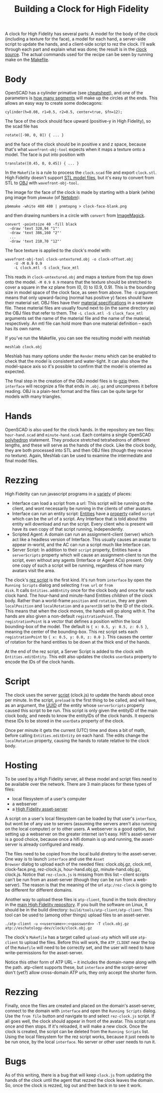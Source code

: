#+TITLE: Building a Clock for High Fidelity

A clock for High Fidelity has several parts: A model for the body of
the clock (including a texture for the face), a model for each hand, a
server-side script to update the hands, and a client-side script to
rez the clock.  I'll walk through each part and explain what was done;
the result is in the [[https://github.com/sethalves/hifi-content/tree/master/clock][clock source]].  The actual commands used for the
recipe can be seen by running make on the [[https://github.com/sethalves/hifi-content/blob/master/clock/Makefile][Makefile]].

* Body

OpenSCAD has a cylinder primative (see [[http://www.openscad.org/cheatsheet/][cheatsheet]]), and one of the
parameters is [[https://en.wikibooks.org/wiki/OpenSCAD_User_Manual/Other_Language_Features#.24fa.2C_.24fs_and_.24fn][how many segments]] will make up the circles at the ends.
This allows an easy way to create some dodecagons:

#+BEGIN_SRC
cylinder(h=0.08, r1=0.5, r2=0.5, center=true, $fn=12);
#+END_SRC

The face of the clock should face upward (positive-y in High Fidelity), so the scad file has

#+BEGIN_SRC
rotate([-90, 0, 0]) { ... }
#+END_SRC

and the face of the clock should be in positive x and z space, because
that's what ~wavefront-obj-tool~ expects when it maps a texture onto a
model.  The face is put into position with

#+BEGIN_SRC
translate([0.45, 0, 0.45]) { ... }
#+END_SRC

In the ~Makefile~ is a rule to process the ~clock.scad~ file and
export ~clock.stl~.  High Fidelity doesn't support [[https://en.wikipedia.org/wiki/STL_(file_format)][STL model files]],
but it's easy to convert from STL to [[https://en.wikipedia.org/wiki/Wavefront_.obj_file][OBJ]] with ~wavefront-obj-tool~.

The image for the face of the clock is made by starting with a blank
(white) png image from ~pbmmake~ (of [[http://netpbm.sourceforge.net/][Netpbm]]):

#+BEGIN_SRC
pbmmake -white 480 480 | pnmtopng > clock-face-blank.png
#+END_SRC

and then drawing numbers in a circle with ~convert~ from [[https://www.imagemagick.org/script/convert.php][ImageMagick]].

#+BEGIN_SRC
convert -pointsize 40 -fill black
  -draw 'text 320,94 "1"'
  -draw 'text 386,160 "2"'
  ...
  -draw 'text 210,70 "12"'
#+END_SRC

The face texture is applied to the clock's model with:

#+BEGIN_SRC
wavefront-obj-tool clock-untextured.obj -o clock-offset.obj
	-U -M 0.9 0.9
	-L clock.mtl -S clock_face_mtl
#+END_SRC

This reads in ~clock-untextured.obj~ and maps a texture from the top
down onto the model.  ~-M 0.9 0.9~ means that the texture should be
stretched to cover a square in the xz plane from (0, 0) to (0.9, 0.9).
This is the bounding size in model space of the clock face, as seen
from above.  The ~-U~ argument means that only upward-facing (normal
has positive y) faces should have their material set.  OBJ files have
their [[https://en.wikipedia.org/wiki/Wavefront_.obj_file#Referencing_materials][material specifications]] in a separate file.  These material
files are usually found next to (in the same directory as) the OBJ
files that refer to them.  The ~-L clock.mtl -S clock_face_mtl~
arguments set the name of the material file and the name of the
material, respectively.  An mtl file can hold more than one material
definition -- each has its own name.

If you've run the Makefile, you can see the resulting model with
meshlab

#+BEGIN_SRC
meshlab clock.obj
#+END_SRC

Meshlab has many options under the ~Render~ menu which can be enabled
to check that the model is consistent and water-tight.  It can also
show the model-space axis so it's possible to confirm that the model
is oriented as expected.

The final step in the creation of the OBJ model files is to [[https://www.gnu.org/software/gzip/manual/][gzip]] them.
~interface~ will recognize a file that ends in ~.obj.gz~ and
uncompress it before reading.  OBJ is a plain-text format and
the files can be quite large for models with many triangles.

* Hands

OpenSCAD is also used for the clock hands. In the repository
are two files: ~hour-hand.scad~ and ~minute-hand.scad~.  Each contains
a single OpenSCAD [[https://en.wikibooks.org/wiki/OpenSCAD_User_Manual/Primitive_Solids#polyhedron][polyhedron]] statement.  They produce stretched tetrahedrons
of different lengths, and these will serve as the hands of the clock.  Like
the clock body, they are both processed into STL and then OBJ files (though
they receive no texture).  Again, Meshlab can be used to examine the
intermediate and final model files.

* Rezzing

High Fidelity can run javascript programs in a [[https://wiki.highfidelity.com/wiki/Script_Types_Overview][variety]] of places:
  - Interface can load a script from a url: This script will be
    running on the client, and wont necessarily be running in the
    clients of other avatars.
  - Interface can run an entity script: [[https://wiki.highfidelity.com/wiki/Entity][Entities]] have a [[https://wiki.highfidelity.com/wiki/EntityItemProperties][property]]
    called ~script~ which can be the url of a script. Any Interface
    that is told about this entity will download and run the script.
    Every client who is present will have its own copy of that script
    running, independently.
  - Scripted Agent: A domain can run an assignment-client (server)
    which act like a headless version of Interface. This usually
    causes an avatar to appear in-world, and the AC can run a script
    much like Interface can.
  - Server Script: In addition to their ~script~ property, Entities
    have a ~serverScripts~ property which will cause an
    assignment-client to run the script, even without any agents
    (Interface or Agent ACs) present.  Only one copy of such a script
    will be running, regardless of how many avatars visit the area.


The clock's [[https://github.com/sethalves/hifi-content/blob/master/clock/rez-clock.js][rez script]] is the first kind.  It's run from ~interface~
by open the ~Running Scripts~ dialog and selecting ~from url~ or ~from
disk~.  It calls ~Entities.addEntity~ once for the clock body and once
for each clock hand.  The hour-hand and minute-hand Entities
/children/ of the clock body.  Rather than a world-frame ~position~
and ~rotation~, they are given ~localPosition~ and ~localRotation~ and
a ~parentID~ set to the ID of the clock.  This means that when the
clock moves, the hands will go along with it.  The hands are also
given a non-default ~registrationPoint~.  The ~registrationPoint~ is a
vector that defines a position within the local bounding-box of the
model.  The default is ~{ x: 0.5, y: 0.5, z: 0.5 }~, meaning the
center of the bounding-box.  This rez script sets each
~registrationPoint~ to ~{ x: 0.5, y: 0.0, z: 0.0 }~.  This causes the
center of rotation for the hand entities to be down at the thick end
of the hands.

At the end of the rez script, a Server Script is added to the clock
with ~Entities.editEntity~.  This edit also updates the clocks
~userData~ property to encode the IDs of the clock hands.

* Script

The clock uses the server [[https://github.com/sethalves/hifi-content/blob/master/clock/clock.js][script]] (clock.js) to update the hands about
once per minute.  In the script, ~preload~ is the first thing to be
called, and will have, as an argument, the [[https://en.wikipedia.org/wiki/Universally_unique_identifier][UUID]] of the entity whose
~serverScripts~ property caused this script to be run.  This script is
only given the entityID of the main clock body, and needs to know the
entityIDs of the clock hands.  It expects these IDs to be stored in
the ~userData~ property of the clock.

Once per minute it gets the current (UTC) time and does a bit of math,
before calling ~Entities.editEntity~ on each hand.  The edits change
the ~localRotation~ property, causing the hands to rotate relative to
the clock body.

* Hosting

To be used by a High Fidelity server, all these model and script files need to be
available over the network.  There are 3 main places for these types of files:
  - local filesystem of a user's computer
  - a webserver
  - a [[https://wiki.highfidelity.com/wiki/Asset_Server_(ATP)][High Fidelity asset-server]]

A script on a user's local filesystem can be loaded by that user's
~interface~, but wont be of any use to servers (assuming the servers
aren't also running on the local computer) or to other users.  A
webserver is a good option, but setting up a webserver on the greater
internet isn't easy.  Hifi's asset-server is a good choice, because
once a hifi domain is up and running, the asset-server is already
configured and ready.

The files need to be copied from the local build diretory to the
asset-server.  One way is to launch ~interface~ and use the ~Asset
Browser~ dialog to upload each of the needed files: clock.obj.gz,
clock.mtl, clock-face.png, rez-clock.js, hour-hand.obj.gz,
minute-hand.obj.gz, clock.js.  Notice that ~rez-clock.js~ is missing
from this list -- client scripts can't be run from an asset-server
(though they can be run from a web-server).  The reason is that
the meaning of the url ~atp:/rez-clock~ is going to be different
for different domains.

Another way to upload these files is ~atp-client~, found in
the tools directory in the [[https://github.com/highfidelity/hifi][main High Fidelity repository]].  If you
built the software on Linux, it should be in the build directory:
~build/tools/atp-client/atp-client~.  This tool can be used to (among
other things) upload files to an asset-server.

#+BEGIN_SRC
./atp-client -u <<username>>:<<password>> -T clock.obj.gz atp://eschatology-dev/clock/clock.obj.gz
#+END_SRC

The clock's ~Makefile~ has a target called ~upload-atp~ which will use
~atp-client~ to upload the files.  Before this will work, the
~ATP_CLIENT~ near the top of the ~Makefile~ will need to be correctly
set, and the user will need to have write-permissions for the
asset-server.

Notice this other form of ATP URL -- it includes the domain-name along
with the path.  atp-client supports these, but ~interface~ and the
script-server don't (yet?) allow cross-domain ATP urls, they only
accept the shorter form.

* Rezzing

Finally, once the files are created and placed on the domain's
asset-server, connect to the domain with ~interface~ and open the
~Running Scripts~ dialog.  Use the ~from file~ button and navigate to
and select ~rez-clock.js~ script.  If all goes well, the clock should
appear in front of the avatar.  This script runs once and then stops.
If it's reloaded, it will make a new clock.  Once the clock is
created, the script can be deleted from the ~Running Scripts~ list.
Using the local filesystem for the rez script works, because it
just needs to be run once, by the local ~interface~.  No server
or other user needs to run it.

* Bugs

As of this writing, there is a bug that will keep ~clock.js~ from
updating the hands of the clock until the agent that rezzed the
clock leaves the domain.  So, once the clock is rezzed, log out and
then back in to see it work.
